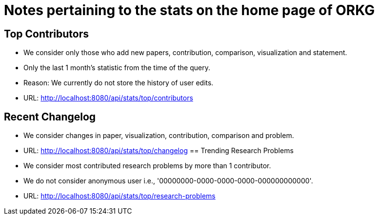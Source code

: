 = Notes pertaining to the stats on the home page of ORKG

== Top Contributors

* We consider only those who add new papers, contribution, comparison, visualization and statement.
* Only the last 1 month's statistic from the time of the query.
* Reason: We currently do not store the history of user edits.
* URL: http://localhost:8080/api/stats/top/contributors

== Recent Changelog

* We consider changes in paper, visualization, contribution, comparison and problem.
* URL: http://localhost:8080/api/stats/top/changelog
== Trending Research Problems

* We consider most contributed research problems by more than 1 contributor.
* We do not consider anonymous user i.e., '00000000-0000-0000-0000-000000000000'.
* URL: http://localhost:8080/api/stats/top/research-problems



